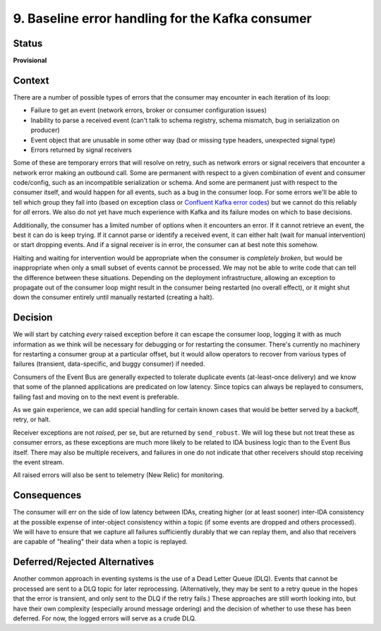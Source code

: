 9. Baseline error handling for the Kafka consumer
#################################################

Status
******

**Provisional**

Context
*******

There are a number of possible types of errors that the consumer may encounter in each iteration of its loop:

- Failure to get an event (network errors, broker or consumer configuration issues)
- Inability to parse a received event (can't talk to schema registry, schema mismatch, bug in serialization on producer)
- Event object that are unusable in some other way (bad or missing type headers, unexpected signal type)
- Errors returned by signal receivers

Some of these are temporary errors that will resolve on retry, such as network errors or signal receivers that encounter a network error making an outbound call. Some are permanent with respect to a given combination of event and consumer code/config, such as an incompatible serialization or schema. And some are permanent just with respect to the consumer itself, and would happen for all events, such as a bug in the consumer loop. For some errors we'll be able to tell which group they fall into (based on exception class or `Confluent Kafka error codes`_) but we cannot do this reliably for *all* errors. We also do not yet have much experience with Kafka and its failure modes on which to base decisions.

.. _Confluent Kafka error codes: https://docs.confluent.io/platform/current/clients/confluent-kafka-python/html/index.html#kafkaerror

Additionally, the consumer has a limited number of options when it encounters an error. If it cannot retrieve an event, the best it can do is keep trying. If it cannot parse or identify a received event, it can either halt (wait for manual intervention) or start dropping events. And if a signal receiver is in error, the consumer can at best note this somehow.

Halting and waiting for intervention would be appropriate when the consumer is *completely broken*, but would be inappropriate when only a small subset of events cannot be processed. We may not be able to write code that can tell the difference between these situations. Depending on the deployment infrastructure, allowing an exception to propagate out of the consumer loop might result in the consumer being restarted (no overall effect), or it might shut down the consumer entirely until manually restarted (creating a halt).

Decision
********

We will start by catching *every* raised exception before it can escape the consumer loop, logging it with as much information as we think will be necessary for debugging or for restarting the consumer. There's currently no machinery for restarting a consumer group at a particular offset, but it would allow operators to recover from various types of failures (transient, data-specific, and buggy consumer) if needed.

Consumers of the Event Bus are generally expected to tolerate duplicate events (at-least-once delivery) and we know that some of the planned applications are predicated on low latency. Since topics can always be replayed to consumers, failing fast and moving on to the next event is preferable.

As we gain experience, we can add special handling for certain known cases that would be better served by a backoff, retry, or halt.

Receiver exceptions are not *raised*, per se, but are returned by ``send_robust``. We will log these but not treat these as consumer errors, as these exceptions are much more likely to be related to IDA business logic than to the Event Bus itself. There may also be multiple receivers, and failures in one do not indicate that other receivers should stop receiving the event stream.

All raised errors will also be sent to telemetry (New Relic) for monitoring.

Consequences
************

The consumer will err on the side of low latency between IDAs, creating higher (or at least sooner) inter-IDA consistency at the possible expense of inter-object consistency within a topic (if some events are dropped and others processed). We will have to ensure that we capture all failures sufficiently durably that we can replay them, and also that receivers are capable of "healing" their data when a topic is replayed.

Deferred/Rejected Alternatives
******************************

Another common approach in eventing systems is the use of a Dead Letter Queue (DLQ). Events that cannot be processed are sent to a DLQ topic for later reprocessing. (Alternatively, they may be sent to a retry queue in the hopes that the error is transient, and only sent to the DLQ if the retry fails.) These approaches are still worth looking into, but have their own complexity (especially around message ordering) and the decision of whether to use these has been deferred. For now, the logged errors will serve as a crude DLQ.
